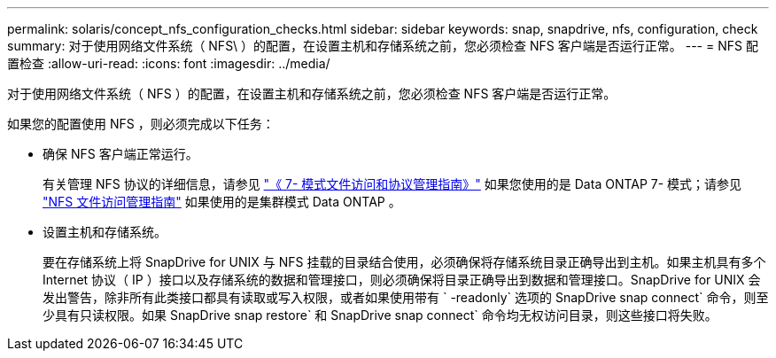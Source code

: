 ---
permalink: solaris/concept_nfs_configuration_checks.html 
sidebar: sidebar 
keywords: snap, snapdrive, nfs, configuration, check 
summary: 对于使用网络文件系统（ NFS\ ）的配置，在设置主机和存储系统之前，您必须检查 NFS 客户端是否运行正常。 
---
= NFS 配置检查
:allow-uri-read: 
:icons: font
:imagesdir: ../media/


[role="lead"]
对于使用网络文件系统（ NFS ）的配置，在设置主机和存储系统之前，您必须检查 NFS 客户端是否运行正常。

如果您的配置使用 NFS ，则必须完成以下任务：

* 确保 NFS 客户端正常运行。
+
有关管理 NFS 协议的详细信息，请参见 link:https://library.netapp.com/ecm/ecm_download_file/ECMP1401220["《 7- 模式文件访问和协议管理指南》"] 如果您使用的是 Data ONTAP 7- 模式；请参见 link:http://docs.netapp.com/ontap-9/topic/com.netapp.doc.cdot-famg-nfs/home.html["NFS 文件访问管理指南"] 如果使用的是集群模式 Data ONTAP 。

* 设置主机和存储系统。
+
要在存储系统上将 SnapDrive for UNIX 与 NFS 挂载的目录结合使用，必须确保将存储系统目录正确导出到主机。如果主机具有多个 Internet 协议（ IP ）接口以及存储系统的数据和管理接口，则必须确保将目录正确导出到数据和管理接口。SnapDrive for UNIX 会发出警告，除非所有此类接口都具有读取或写入权限，或者如果使用带有 ` -readonly` 选项的 SnapDrive snap connect` 命令，则至少具有只读权限。如果 SnapDrive snap restore` 和 SnapDrive snap connect` 命令均无权访问目录，则这些接口将失败。


